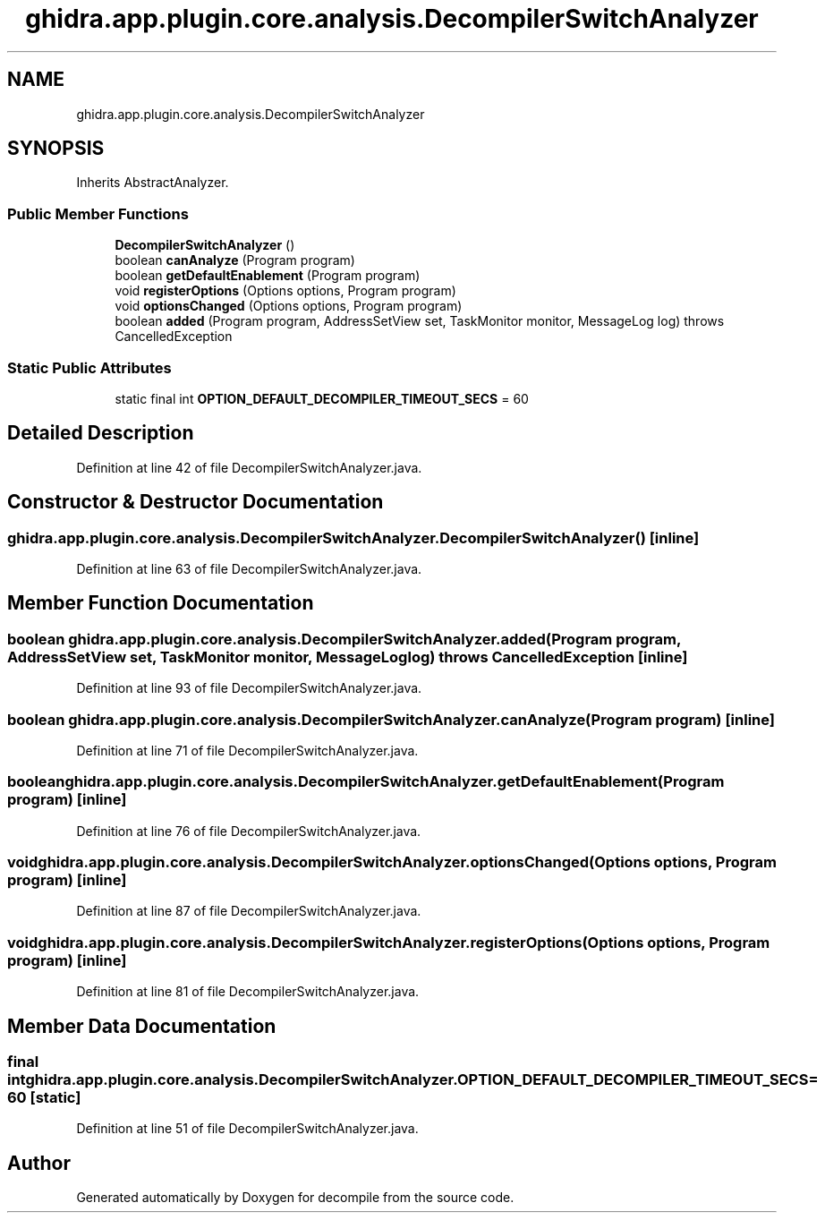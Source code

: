 .TH "ghidra.app.plugin.core.analysis.DecompilerSwitchAnalyzer" 3 "Sun Apr 14 2019" "decompile" \" -*- nroff -*-
.ad l
.nh
.SH NAME
ghidra.app.plugin.core.analysis.DecompilerSwitchAnalyzer
.SH SYNOPSIS
.br
.PP
.PP
Inherits AbstractAnalyzer\&.
.SS "Public Member Functions"

.in +1c
.ti -1c
.RI "\fBDecompilerSwitchAnalyzer\fP ()"
.br
.ti -1c
.RI "boolean \fBcanAnalyze\fP (Program program)"
.br
.ti -1c
.RI "boolean \fBgetDefaultEnablement\fP (Program program)"
.br
.ti -1c
.RI "void \fBregisterOptions\fP (Options options, Program program)"
.br
.ti -1c
.RI "void \fBoptionsChanged\fP (Options options, Program program)"
.br
.ti -1c
.RI "boolean \fBadded\fP (Program program, AddressSetView set, TaskMonitor monitor, MessageLog log)  throws CancelledException "
.br
.in -1c
.SS "Static Public Attributes"

.in +1c
.ti -1c
.RI "static final int \fBOPTION_DEFAULT_DECOMPILER_TIMEOUT_SECS\fP = 60"
.br
.in -1c
.SH "Detailed Description"
.PP 
Definition at line 42 of file DecompilerSwitchAnalyzer\&.java\&.
.SH "Constructor & Destructor Documentation"
.PP 
.SS "ghidra\&.app\&.plugin\&.core\&.analysis\&.DecompilerSwitchAnalyzer\&.DecompilerSwitchAnalyzer ()\fC [inline]\fP"

.PP
Definition at line 63 of file DecompilerSwitchAnalyzer\&.java\&.
.SH "Member Function Documentation"
.PP 
.SS "boolean ghidra\&.app\&.plugin\&.core\&.analysis\&.DecompilerSwitchAnalyzer\&.added (Program program, AddressSetView set, TaskMonitor monitor, MessageLog log) throws CancelledException\fC [inline]\fP"

.PP
Definition at line 93 of file DecompilerSwitchAnalyzer\&.java\&.
.SS "boolean ghidra\&.app\&.plugin\&.core\&.analysis\&.DecompilerSwitchAnalyzer\&.canAnalyze (Program program)\fC [inline]\fP"

.PP
Definition at line 71 of file DecompilerSwitchAnalyzer\&.java\&.
.SS "boolean ghidra\&.app\&.plugin\&.core\&.analysis\&.DecompilerSwitchAnalyzer\&.getDefaultEnablement (Program program)\fC [inline]\fP"

.PP
Definition at line 76 of file DecompilerSwitchAnalyzer\&.java\&.
.SS "void ghidra\&.app\&.plugin\&.core\&.analysis\&.DecompilerSwitchAnalyzer\&.optionsChanged (Options options, Program program)\fC [inline]\fP"

.PP
Definition at line 87 of file DecompilerSwitchAnalyzer\&.java\&.
.SS "void ghidra\&.app\&.plugin\&.core\&.analysis\&.DecompilerSwitchAnalyzer\&.registerOptions (Options options, Program program)\fC [inline]\fP"

.PP
Definition at line 81 of file DecompilerSwitchAnalyzer\&.java\&.
.SH "Member Data Documentation"
.PP 
.SS "final int ghidra\&.app\&.plugin\&.core\&.analysis\&.DecompilerSwitchAnalyzer\&.OPTION_DEFAULT_DECOMPILER_TIMEOUT_SECS = 60\fC [static]\fP"

.PP
Definition at line 51 of file DecompilerSwitchAnalyzer\&.java\&.

.SH "Author"
.PP 
Generated automatically by Doxygen for decompile from the source code\&.
